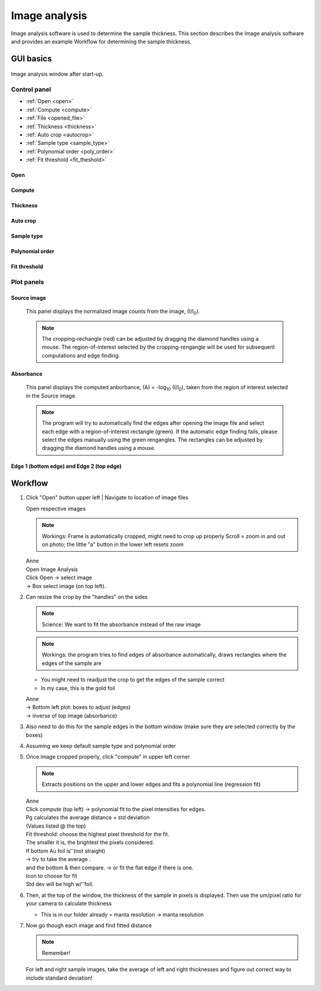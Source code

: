 .. _imageanalysis:

Image analysis
==================

Image analysis software is used to determine the sample thickness.
This section describes the Image analysis software and provides an example Workflow for determining the sample thickness.

GUI basics
----------

.. figure:: /images/ia_start.png
   :alt: image_analysis_start_screen
   :width: 720px
   :align: center
   
   Image analysis window after start-up.

Control panel
^^^^^^^^^^^^^

- :ref:`Open <open>`
- :ref:`Compute  <compute>`
- :ref:`File  <opened_file>`
- :ref:`Thickness <thickness>`
- :ref:`Auto crop <autocrop>`
- :ref:`Sample type <sample_type>`
- :ref:`Polynomial order <poly_order>`
- :ref:`Fit threshold <fit_theshold>`

Open
****

Compute
*******

Thickness
*********

Auto crop
*********

Sample type
************

Polynomial order
****************

Fit threshold
*************

Plot panels
^^^^^^^^^^^

Source image 
************

   This panel displays the normalized image counts from the image, (I/I\ :sub:`0`).

   .. figure:: /images/i_0.png
      :alt: i/i_0
      :width: 500px
      :align: center
      
   
   .. note:: The cropping-rechangle (red) can be adjusted by dragging the 
             diamond handles using a mouse. The region-of-interest selected by the cropping-rengangle 
             will be used for subsequent computations and edge finding.

Absorbance
**********

   This panel displays the computed anborbance, (A) = -log\ :sub:`10` (I/I\ :sub:`0`), taken 
   from the region of interest selected in the Source image.

   .. figure:: /images/edge_selection.png
      :alt: edge_selection
      :width: 500px
      :align: center

   .. note:: The program will try to automatically find the edges after opening the image 
      file and select each edge with a region-of-interest rectangle (green).
      If the automatic edge finding fails, please select the edges manually 
      using the green rengangles. The rectangles can be adjusted by dragging the diamond handles using a mouse.

Edge 1 (bottom edge) and Edge 2 (top edge)
******************************************

   


.. _open:

.. _compute:

.. _opened_file:

.. _thickness:

.. _autocrop:

.. _sample_type:

.. _poly_order:

.. _fit_theshold:


Workflow
--------


1. Click "Open" button upper left
   | Navigate to location of image files


   | Open respective images

   .. note:: Workings:
             Frame is automatically cropped, might need to crop up properly
             Scroll = zoom in and out on photo; the little "a" button in the lower left resets zoom

   | Anne
   | Open Image Analysis
   | Click Open -> select image
   | ->	Box select image (on top left).

2. Can resize the crop by the "handles" on the sides

   .. note:: Science: We want to fit the absorbance instead of the raw image

   .. note:: Workings: the program tries to find edges of absorbance automatically, draws rectangles where the edges of the sample are
   
   - You might need to readjust the crop to get the edges of the sample correct
   - In my case, this is the gold foil

   | Anne
   | ->	Bottom left plot: boxes to adjust (edges)
   | -> inverse of top image (absorbance)

3. Also need to do this for the sample edges in the bottom window (make sure they are selected correctly by the boxes)

4. Assuming we keep default sample type and polynomial order
5. Once image cropped properly, click "compute" in upper left corner

   .. note:: Extracts positions on the upper and lower edges and fits a polynomial line (regression fit)

   | Anne
   | Click compute (top left) -> polynomial fit to the pixel intensities for edges.
   | Pg calculates the average distance + std deviation
   | (Values listed @ the top)

   | Fit threshold: choose the highest pixel threshold for the fit.
   | The smaller it is, the brightest the pixels considered.

   | If bottom Au foil is  ͝  (not straight)
   | ->	try to take the average     .
   | and the bottom & then compare. \-> or fit the flat edge if there is one.
   | Icon to choose for fit 
   | Std dev will be high w/   ͝    foil.

6. Then, at the top of the window, the thickness of the sample in pixels is displayed. Then use the um/pixel ratio for your camera to calculate thickness

   - This is in our folder already = manta resolution -> manta resolution

7. Now go though each image and find fitted distance

   .. note:: Remember!

   For left and right sample images, take the average of left and right thicknesses and figure out correct way to include standard deviation!





